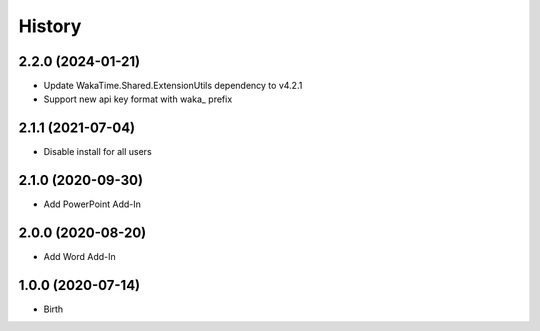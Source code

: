 
History
-------


2.2.0 (2024-01-21)
++++++++++++++++++

- Update WakaTime.Shared.ExtensionUtils dependency to v4.2.1
- Support new api key format with waka_ prefix

2.1.1 (2021-07-04)
++++++++++++++++++

- Disable install for all users


2.1.0 (2020-09-30)
++++++++++++++++++

- Add PowerPoint Add-In


2.0.0 (2020-08-20)
++++++++++++++++++

- Add Word Add-In


1.0.0 (2020-07-14)
++++++++++++++++++

- Birth
